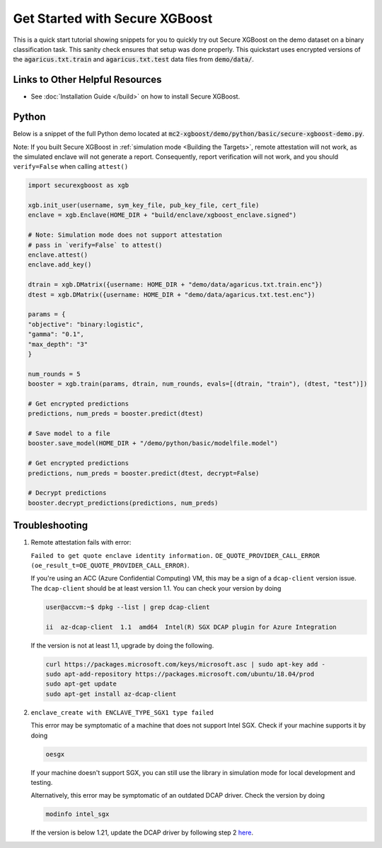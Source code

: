 ###############################
Get Started with Secure XGBoost
###############################

This is a quick start tutorial showing snippets for you to quickly try out Secure XGBoost
on the demo dataset on a binary classification task. This sanity check ensures that setup was done properly. This quickstart uses encrypted versions of the :code:`agaricus.txt.train` and :code:`agaricus.txt.test` data files from :code:`demo/data/`.

********************************
Links to Other Helpful Resources
********************************
- See :doc:`Installation Guide </build>` on how to install Secure XGBoost.

******
Python
******

Below is a snippet of the full Python demo located at :code:`mc2-xgboost/demo/python/basic/secure-xgboost-demo.py`. 

Note: If you built Secure XGBoost in :ref:`simulation mode <Building the Targets>`, remote attestation will not work, as the simulated enclave will not generate a report. Consequently, report verification will not work, and you should ``verify=False`` when calling ``attest()``

.. code-block:: python

   import securexgboost as xgb

   xgb.init_user(username, sym_key_file, pub_key_file, cert_file)
   enclave = xgb.Enclave(HOME_DIR + "build/enclave/xgboost_enclave.signed")

   # Note: Simulation mode does not support attestation
   # pass in `verify=False` to attest()
   enclave.attest()
   enclave.add_key()

   dtrain = xgb.DMatrix({username: HOME_DIR + "demo/data/agaricus.txt.train.enc"})
   dtest = xgb.DMatrix({username: HOME_DIR + "demo/data/agaricus.txt.test.enc"})

   params = {
   "objective": "binary:logistic",
   "gamma": "0.1",
   "max_depth": "3"
   }

   num_rounds = 5 
   booster = xgb.train(params, dtrain, num_rounds, evals=[(dtrain, "train"), (dtest, "test")])

   # Get encrypted predictions
   predictions, num_preds = booster.predict(dtest)

   # Save model to a file
   booster.save_model(HOME_DIR + "/demo/python/basic/modelfile.model")

   # Get encrypted predictions
   predictions, num_preds = booster.predict(dtest, decrypt=False)

   # Decrypt predictions
   booster.decrypt_predictions(predictions, num_preds)


***************
Troubleshooting
***************

1. Remote attestation fails with error: 

   ``Failed to get quote enclave identity information.``
   ``OE_QUOTE_PROVIDER_CALL_ERROR (oe_result_t=OE_QUOTE_PROVIDER_CALL_ERROR)``. 
   
   If you're using an ACC (Azure Confidential Computing) VM, this may be a sign of a ``dcap-client`` version issue. The ``dcap-client`` should be at least version 1.1. You can check your version by doing

   .. code-block:: bash

      user@accvm:~$ dpkg --list | grep dcap-client

      ii  az-dcap-client  1.1  amd64  Intel(R) SGX DCAP plugin for Azure Integration

   If the version is not at least 1.1, upgrade by doing the following.

   .. code-block:: bash

      curl https://packages.microsoft.com/keys/microsoft.asc | sudo apt-key add -
      sudo apt-add-repository https://packages.microsoft.com/ubuntu/18.04/prod
      sudo apt-get update
      sudo apt-get install az-dcap-client

2. ``enclave_create with ENCLAVE_TYPE_SGX1 type failed``

   This error may be symptomatic of a machine that does not support Intel SGX. Check if your machine supports it by doing

   .. code-block:: bash

      oesgx

   If your machine doesn't support SGX, you can still use the library in simulation mode for local development and testing.

   Alternatively, this error may be symptomatic of an outdated DCAP driver. Check the version by doing

   .. code-block:: bash

      modinfo intel_sgx

   If the version is below 1.21, update the DCAP driver by following step 2 `here <https://github.com/openenclave/openenclave/blob/master/docs/GettingStartedDocs/install_oe_sdk-Ubuntu_18.04.md>`_.
